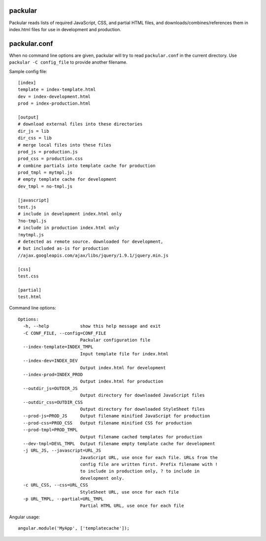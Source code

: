 packular
========

Packular reads lists of required JavaScript, CSS, and partial HTML files,
and downloads/combines/references them in index.html files for use in
development and production.

packular.conf
=============

When no command line options are given, packular will try to read 
``packular.conf`` in the current directory. Use ``packular -C config_file`` to 
provide another filename. 

Sample config file::

    [index]
    template = index-template.html
    dev = index-development.html
    prod = index-production.html

    [output]
    # download external files into these directories
    dir_js = lib
    dir_css = lib
    # merge local files into these files
    prod_js = production.js
    prod_css = production.css
    # combine partials into template cache for production
    prod_tmpl = mytmpl.js
    # empty template cache for development
    dev_tmpl = no-tmpl.js

    [javascript]
    test.js
    # include in development index.html only
    ?no-tmpl.js
    # include in production index.html only
    !mytmpl.js
    # detected as remote source. downloaded for development,
    # but included as-is for production
    //ajax.googleapis.com/ajax/libs/jquery/1.9.1/jquery.min.js

    [css]
    test.css

    [partial]
    test.html


Command line options::

    Options:
      -h, --help            show this help message and exit
      -C CONF_FILE, --config=CONF_FILE
                            Packular configuration file
      --index-template=INDEX_TMPL
                            Input template file for index.html
      --index-dev=INDEX_DEV
                            Output index.html for development
      --index-prod=INDEX_PROD
                            Output index.html for production
      --outdir_js=OUTDIR_JS
                            Output directory for downloaded JavaScript files
      --outdir_css=OUTDIR_CSS
                            Output directory for downloaded StyleSheet files
      --prod-js=PROD_JS     Output filename minified JavaScript for production
      --prod-css=PROD_CSS   Output filename minified CSS for production
      --prod-tmpl=PROD_TMPL
                            Output filename cached templates for production
      --dev-tmpl=DEVL_TMPL  Output filename empty template cache for development
      -j URL_JS, --javascript=URL_JS
                            JavaScript URL, use once for each file. URLs from the
                            config file are written first. Prefix filename with !
                            to include in production only, ? to include in
                            development only.
      -c URL_CSS, --css=URL_CSS
                            StyleSheet URL, use once for each file
      -p URL_TMPL, --partial=URL_TMPL
                            Partial HTML URL, use once for each file


Angular usage::

    angular.module('MyApp', ['templatecache']);
